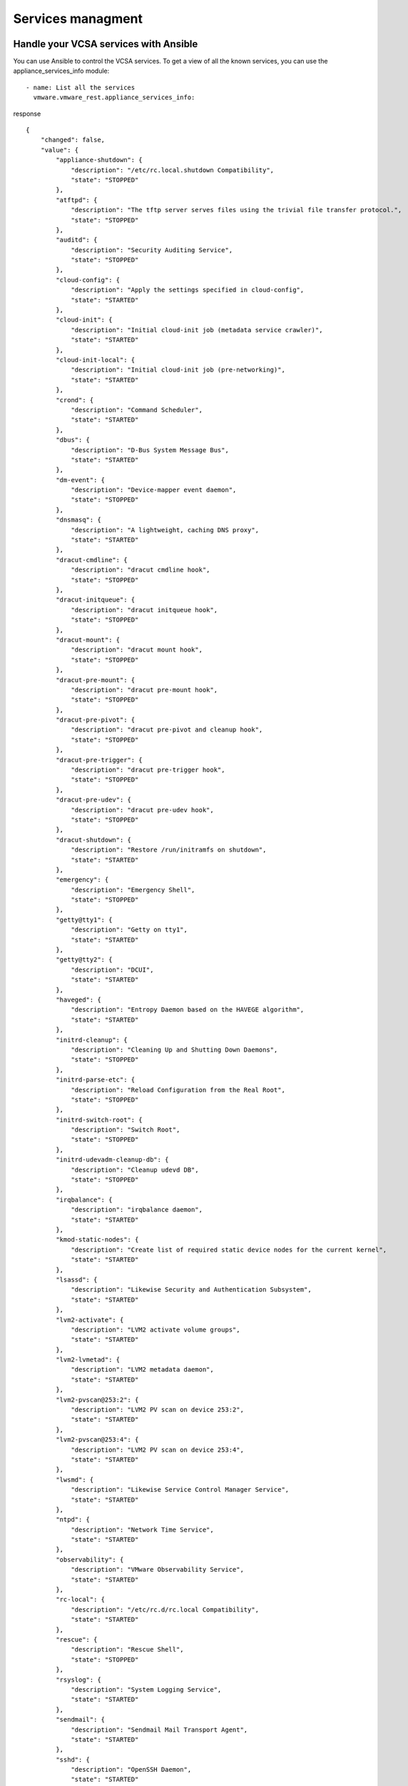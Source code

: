 .. _vmware-rest-appliance-services:


Services managment
******************


Handle your VCSA services with Ansible
======================================

You can use Ansible to control the VCSA services. To get a view of all
the known services, you can use the appliance_services_info module:

::

   - name: List all the services
     vmware.vmware_rest.appliance_services_info:

response

::

   {
       "changed": false,
       "value": {
           "appliance-shutdown": {
               "description": "/etc/rc.local.shutdown Compatibility",
               "state": "STOPPED"
           },
           "atftpd": {
               "description": "The tftp server serves files using the trivial file transfer protocol.",
               "state": "STOPPED"
           },
           "auditd": {
               "description": "Security Auditing Service",
               "state": "STOPPED"
           },
           "cloud-config": {
               "description": "Apply the settings specified in cloud-config",
               "state": "STARTED"
           },
           "cloud-init": {
               "description": "Initial cloud-init job (metadata service crawler)",
               "state": "STARTED"
           },
           "cloud-init-local": {
               "description": "Initial cloud-init job (pre-networking)",
               "state": "STARTED"
           },
           "crond": {
               "description": "Command Scheduler",
               "state": "STARTED"
           },
           "dbus": {
               "description": "D-Bus System Message Bus",
               "state": "STARTED"
           },
           "dm-event": {
               "description": "Device-mapper event daemon",
               "state": "STOPPED"
           },
           "dnsmasq": {
               "description": "A lightweight, caching DNS proxy",
               "state": "STARTED"
           },
           "dracut-cmdline": {
               "description": "dracut cmdline hook",
               "state": "STOPPED"
           },
           "dracut-initqueue": {
               "description": "dracut initqueue hook",
               "state": "STOPPED"
           },
           "dracut-mount": {
               "description": "dracut mount hook",
               "state": "STOPPED"
           },
           "dracut-pre-mount": {
               "description": "dracut pre-mount hook",
               "state": "STOPPED"
           },
           "dracut-pre-pivot": {
               "description": "dracut pre-pivot and cleanup hook",
               "state": "STOPPED"
           },
           "dracut-pre-trigger": {
               "description": "dracut pre-trigger hook",
               "state": "STOPPED"
           },
           "dracut-pre-udev": {
               "description": "dracut pre-udev hook",
               "state": "STOPPED"
           },
           "dracut-shutdown": {
               "description": "Restore /run/initramfs on shutdown",
               "state": "STARTED"
           },
           "emergency": {
               "description": "Emergency Shell",
               "state": "STOPPED"
           },
           "getty@tty1": {
               "description": "Getty on tty1",
               "state": "STARTED"
           },
           "getty@tty2": {
               "description": "DCUI",
               "state": "STARTED"
           },
           "haveged": {
               "description": "Entropy Daemon based on the HAVEGE algorithm",
               "state": "STARTED"
           },
           "initrd-cleanup": {
               "description": "Cleaning Up and Shutting Down Daemons",
               "state": "STOPPED"
           },
           "initrd-parse-etc": {
               "description": "Reload Configuration from the Real Root",
               "state": "STOPPED"
           },
           "initrd-switch-root": {
               "description": "Switch Root",
               "state": "STOPPED"
           },
           "initrd-udevadm-cleanup-db": {
               "description": "Cleanup udevd DB",
               "state": "STOPPED"
           },
           "irqbalance": {
               "description": "irqbalance daemon",
               "state": "STARTED"
           },
           "kmod-static-nodes": {
               "description": "Create list of required static device nodes for the current kernel",
               "state": "STARTED"
           },
           "lsassd": {
               "description": "Likewise Security and Authentication Subsystem",
               "state": "STARTED"
           },
           "lvm2-activate": {
               "description": "LVM2 activate volume groups",
               "state": "STARTED"
           },
           "lvm2-lvmetad": {
               "description": "LVM2 metadata daemon",
               "state": "STARTED"
           },
           "lvm2-pvscan@253:2": {
               "description": "LVM2 PV scan on device 253:2",
               "state": "STARTED"
           },
           "lvm2-pvscan@253:4": {
               "description": "LVM2 PV scan on device 253:4",
               "state": "STARTED"
           },
           "lwsmd": {
               "description": "Likewise Service Control Manager Service",
               "state": "STARTED"
           },
           "ntpd": {
               "description": "Network Time Service",
               "state": "STARTED"
           },
           "observability": {
               "description": "VMware Observability Service",
               "state": "STARTED"
           },
           "rc-local": {
               "description": "/etc/rc.d/rc.local Compatibility",
               "state": "STARTED"
           },
           "rescue": {
               "description": "Rescue Shell",
               "state": "STOPPED"
           },
           "rsyslog": {
               "description": "System Logging Service",
               "state": "STARTED"
           },
           "sendmail": {
               "description": "Sendmail Mail Transport Agent",
               "state": "STARTED"
           },
           "sshd": {
               "description": "OpenSSH Daemon",
               "state": "STARTED"
           },
           "sshd-keygen": {
               "description": "Generate sshd host keys",
               "state": "STOPPED"
           },
           "syslog-ng": {
               "description": "System Logger Daemon",
               "state": "STOPPED"
           },
           "sysstat": {
               "description": "Resets System Activity Logs",
               "state": "STARTED"
           },
           "sysstat-collect": {
               "description": "system activity accounting tool",
               "state": "STOPPED"
           },
           "sysstat-summary": {
               "description": "Generate a daily summary of process accounting",
               "state": "STOPPED"
           },
           "systemd-ask-password-console": {
               "description": "Dispatch Password Requests to Console",
               "state": "STOPPED"
           },
           "systemd-ask-password-wall": {
               "description": "Forward Password Requests to Wall",
               "state": "STOPPED"
           },
           "systemd-binfmt": {
               "description": "Set Up Additional Binary Formats",
               "state": "STOPPED"
           },
           "systemd-fsck-root": {
               "description": "File System Check on Root Device",
               "state": "STARTED"
           },
           "systemd-hostnamed": {
               "description": "Hostname Service",
               "state": "STARTED"
           },
           "systemd-hwdb-update": {
               "description": "Rebuild Hardware Database",
               "state": "STARTED"
           },
           "systemd-initctl": {
               "description": "initctl Compatibility Daemon",
               "state": "STOPPED"
           },
           "systemd-journal-catalog-update": {
               "description": "Rebuild Journal Catalog",
               "state": "STARTED"
           },
           "systemd-journal-flush": {
               "description": "Flush Journal to Persistent Storage",
               "state": "STARTED"
           },
           "systemd-journald": {
               "description": "Journal Service",
               "state": "STARTED"
           },
           "systemd-logind": {
               "description": "Login Service",
               "state": "STARTED"
           },
           "systemd-machine-id-commit": {
               "description": "Commit a transient machine-id on disk",
               "state": "STOPPED"
           },
           "systemd-modules-load": {
               "description": "Load Kernel Modules",
               "state": "STARTED"
           },
           "systemd-networkd": {
               "description": "Network Service",
               "state": "STARTED"
           },
           "systemd-networkd-wait-online": {
               "description": "Wait for Network to be Configured",
               "state": "STARTED"
           },
           "systemd-quotacheck": {
               "description": "File System Quota Check",
               "state": "STOPPED"
           },
           "systemd-random-seed": {
               "description": "Load/Save Random Seed",
               "state": "STARTED"
           },
           "systemd-remount-fs": {
               "description": "Remount Root and Kernel File Systems",
               "state": "STARTED"
           },
           "systemd-resolved": {
               "description": "Network Name Resolution",
               "state": "STARTED"
           },
           "systemd-sysctl": {
               "description": "Apply Kernel Variables",
               "state": "STARTED"
           },
           "systemd-tmpfiles-clean": {
               "description": "Cleanup of Temporary Directories",
               "state": "STOPPED"
           },
           "systemd-tmpfiles-setup": {
               "description": "Create Volatile Files and Directories",
               "state": "STARTED"
           },
           "systemd-tmpfiles-setup-dev": {
               "description": "Create Static Device Nodes in /dev",
               "state": "STARTED"
           },
           "systemd-udev-trigger": {
               "description": "udev Coldplug all Devices",
               "state": "STARTED"
           },
           "systemd-udevd": {
               "description": "udev Kernel Device Manager",
               "state": "STARTED"
           },
           "systemd-update-done": {
               "description": "Update is Completed",
               "state": "STARTED"
           },
           "systemd-update-utmp": {
               "description": "Update UTMP about System Boot/Shutdown",
               "state": "STARTED"
           },
           "systemd-update-utmp-runlevel": {
               "description": "Update UTMP about System Runlevel Changes",
               "state": "STOPPED"
           },
           "systemd-user-sessions": {
               "description": "Permit User Sessions",
               "state": "STARTED"
           },
           "systemd-vconsole-setup": {
               "description": "Setup Virtual Console",
               "state": "STOPPED"
           },
           "vami-lighttp": {
               "description": "vami-lighttp.service",
               "state": "STARTED"
           },
           "vgauthd": {
               "description": "VGAuth Service for open-vm-tools",
               "state": "STOPPED"
           },
           "vmafdd": {
               "description": "LSB: Authentication Framework Daemon",
               "state": "STARTED"
           },
           "vmcad": {
               "description": "LSB: Start and Stop vmca",
               "state": "STARTED"
           },
           "vmdird": {
               "description": "LSB: Start and Stop vmdir",
               "state": "STARTED"
           },
           "vmtoolsd": {
               "description": "Service for virtual machines hosted on VMware",
               "state": "STOPPED"
           },
           "vmware-firewall": {
               "description": "VMware Firewall service",
               "state": "STARTED"
           },
           "vmware-pod": {
               "description": "VMware Pod Service.",
               "state": "STARTED"
           },
           "vmware-vdtc": {
               "description": "VMware vSphere Distrubuted Tracing Collector",
               "state": "STARTED"
           },
           "vmware-vmon": {
               "description": "VMware Service Lifecycle Manager",
               "state": "STARTED"
           }
       }
   }

If you need to target a specific service, you can pass its name
through the ``service`` parameter.

::

   - name: Get information about ntpd
     vmware.vmware_rest.appliance_services_info:
       service: ntpd

response

::

   {
       "changed": false,
       "id": "ntpd",
       "value": {
           "description": "ntpd.service",
           "state": "STARTED"
       }
   }

Use the appliance_services module to stop a service:

::

   - name: Stop the ntpd service
     vmware.vmware_rest.appliance_services:
       service: ntpd
       state: stop

response

::

   {
       "changed": false,
       "value": {}
   }

or to start a service:

::

   - name: Start the ntpd service
     vmware.vmware_rest.appliance_services:
       service: ntpd
       state: start

response

::

   {
       "changed": false,
       "value": {}
   }


VMON services
=============

The VMON services can also be managed from Ansible. For instance to
get the state of the ``vpxd`` service:

::

   - name: Get information about a VMON service
     vmware.vmware_rest.appliance_vmon_service_info:
       service: vpxd

response

::

   {
       "changed": false,
       "value": [
           {
               "key": "analytics",
               "value": {
                   "description_key": "cis.analytics.ServiceDescription",
                   "health": "HEALTHY",
                   "health_messages": [],
                   "name_key": "cis.analytics.ServiceName",
                   "startup_type": "AUTOMATIC",
                   "state": "STARTED"
               }
           },
           {
               "key": "applmgmt",
               "value": {
                   "description_key": "cis.applmgmt.ServiceDescription",
                   "health": "HEALTHY",
                   "health_messages": [],
                   "name_key": "cis.applmgmt.ServiceName",
                   "startup_type": "AUTOMATIC",
                   "state": "STARTED"
               }
           },
           {
               "key": "certificateauthority",
               "value": {
                   "description_key": "cis.certificateauthority.ServiceDescription",
                   "health": "HEALTHY",
                   "health_messages": [
                       {
                           "args": [
                               "GREEN"
                           ],
                           "default_message": "Health is GREEN",
                           "id": "certificateathority.health.statuscode"
                       }
                   ],
                   "name_key": "cis.certificateauthority.ServiceName",
                   "startup_type": "AUTOMATIC",
                   "state": "STARTED"
               }
           },
           {
               "key": "certificatemanagement",
               "value": {
                   "description_key": "cis.certificatemanagement.ServiceDescription",
                   "health": "HEALTHY",
                   "health_messages": [
                       {
                           "args": [
                               "GREEN"
                           ],
                           "default_message": "Health is GREEN",
                           "id": "certificatemanagement.health.statuscode"
                       }
                   ],
                   "name_key": "cis.certificatemanagement.ServiceName",
                   "startup_type": "AUTOMATIC",
                   "state": "STARTED"
               }
           },
           {
               "key": "cis-license",
               "value": {
                   "description_key": "cis.cis-license.ServiceDescription",
                   "health": "HEALTHY",
                   "health_messages": [
                       {
                           "args": [],
                           "default_message": "The License Service is operational.",
                           "id": "cis.license.health.ok"
                       }
                   ],
                   "name_key": "cis.cis-license.ServiceName",
                   "startup_type": "AUTOMATIC",
                   "state": "STARTED"
               }
           },
           {
               "key": "content-library",
               "value": {
                   "description_key": "cis.content-library.ServiceDescription",
                   "health": "HEALTHY",
                   "health_messages": [
                       {
                           "args": [],
                           "default_message": "Database server connection is GREEN.",
                           "id": "com.vmware.vdcs.vsphere-cs-lib.db_health_green"
                       }
                   ],
                   "name_key": "cis.content-library.ServiceName",
                   "startup_type": "AUTOMATIC",
                   "state": "STARTED"
               }
           },
           {
               "key": "eam",
               "value": {
                   "description_key": "cis.eam.ServiceDescription",
                   "health": "HEALTHY",
                   "health_messages": [
                       {
                           "args": [],
                           "default_message": "",
                           "id": "cis.eam.statusOK"
                       }
                   ],
                   "name_key": "cis.eam.ServiceName",
                   "startup_type": "AUTOMATIC",
                   "state": "STARTED"
               }
           },
           {
               "key": "envoy",
               "value": {
                   "description_key": "cis.envoy.ServiceDescription",
                   "health": "HEALTHY",
                   "health_messages": [],
                   "name_key": "cis.envoy.ServiceName",
                   "startup_type": "AUTOMATIC",
                   "state": "STARTED"
               }
           },
           {
               "key": "hvc",
               "value": {
                   "description_key": "cis.hvc.ServiceDescription",
                   "health": "HEALTHY",
                   "health_messages": [
                       {
                           "args": [
                               "GREEN"
                           ],
                           "default_message": "Health is GREEN",
                           "id": "hvc.health.statuscode"
                       }
                   ],
                   "name_key": "cis.hvc.ServiceName",
                   "startup_type": "AUTOMATIC",
                   "state": "STARTED"
               }
           },
           {
               "key": "imagebuilder",
               "value": {
                   "description_key": "cis.imagebuilder.ServiceDescription",
                   "name_key": "cis.imagebuilder.ServiceName",
                   "startup_type": "MANUAL",
                   "state": "STOPPED"
               }
           },
           {
               "key": "infraprofile",
               "value": {
                   "description_key": "cis.infraprofile.ServiceDescription",
                   "health": "HEALTHY",
                   "health_messages": [
                       {
                           "args": [
                               "GREEN"
                           ],
                           "default_message": "Health is GREEN",
                           "id": "infraprofile.health.statuscode"
                       }
                   ],
                   "name_key": "cis.infraprofile.ServiceName",
                   "startup_type": "AUTOMATIC",
                   "state": "STARTED"
               }
           },
           {
               "key": "lookupsvc",
               "value": {
                   "description_key": "cis.lookupsvc.ServiceDescription",
                   "health": "HEALTHY",
                   "health_messages": [],
                   "name_key": "cis.lookupsvc.ServiceName",
                   "startup_type": "AUTOMATIC",
                   "state": "STARTED"
               }
           },
           {
               "key": "netdumper",
               "value": {
                   "description_key": "cis.netdumper.ServiceDescription",
                   "name_key": "cis.netdumper.ServiceName",
                   "startup_type": "MANUAL",
                   "state": "STOPPED"
               }
           },
           {
               "key": "observability-vapi",
               "value": {
                   "description_key": "cis.observability-vapi.ServiceDescription",
                   "health": "HEALTHY",
                   "health_messages": [
                       {
                           "args": [
                               "GREEN"
                           ],
                           "default_message": "Health is GREEN",
                           "id": "observability.health.statuscode"
                       }
                   ],
                   "name_key": "cis.observability-vapi.ServiceName",
                   "startup_type": "AUTOMATIC",
                   "state": "STARTED"
               }
           },
           {
               "key": "perfcharts",
               "value": {
                   "description_key": "cis.perfcharts.ServiceDescription",
                   "health": "DEGRADED",
                   "health_messages": [
                       {
                           "args": [],
                           "default_message": "health.statsReoptInitalizer.illegalStateEx",
                           "id": "health.statsReoptInitalizer.illegalStateEx"
                       }
                   ],
                   "name_key": "cis.perfcharts.ServiceName",
                   "startup_type": "AUTOMATIC",
                   "state": "STARTED"
               }
           },
           {
               "key": "pschealth",
               "value": {
                   "description_key": "cis.pschealth.ServiceDescription",
                   "health": "HEALTHY",
                   "health_messages": [],
                   "name_key": "cis.pschealth.ServiceName",
                   "startup_type": "AUTOMATIC",
                   "state": "STARTED"
               }
           },
           {
               "key": "rbd",
               "value": {
                   "description_key": "cis.rbd.ServiceDescription",
                   "name_key": "cis.rbd.ServiceName",
                   "startup_type": "MANUAL",
                   "state": "STOPPED"
               }
           },
           {
               "key": "rhttpproxy",
               "value": {
                   "description_key": "cis.rhttpproxy.ServiceDescription",
                   "health": "HEALTHY",
                   "health_messages": [],
                   "name_key": "cis.rhttpproxy.ServiceName",
                   "startup_type": "AUTOMATIC",
                   "state": "STARTED"
               }
           },
           {
               "key": "sca",
               "value": {
                   "description_key": "cis.sca.ServiceDescription",
                   "health": "HEALTHY",
                   "health_messages": [],
                   "name_key": "cis.sca.ServiceName",
                   "startup_type": "AUTOMATIC",
                   "state": "STARTED"
               }
           },
           {
               "key": "sps",
               "value": {
                   "description_key": "cis.sps.ServiceDescription",
                   "health": "HEALTHY",
                   "health_messages": [],
                   "name_key": "cis.sps.ServiceName",
                   "startup_type": "AUTOMATIC",
                   "state": "STARTED"
               }
           },
           {
               "key": "statsmonitor",
               "value": {
                   "description_key": "cis.statsmonitor.ServiceDescription",
                   "health": "HEALTHY",
                   "health_messages": [
                       {
                           "args": [],
                           "default_message": "Appliance monitoring service is healthy.",
                           "id": "com.vmware.applmgmt.mon.health.healthy"
                       }
                   ],
                   "name_key": "cis.statsmonitor.ServiceName",
                   "startup_type": "AUTOMATIC",
                   "state": "STARTED"
               }
           },
           {
               "key": "sts",
               "value": {
                   "description_key": "cis.sts.ServiceDescription",
                   "health": "HEALTHY",
                   "health_messages": [],
                   "name_key": "cis.sts.ServiceName",
                   "startup_type": "AUTOMATIC",
                   "state": "STARTED"
               }
           },
           {
               "key": "topologysvc",
               "value": {
                   "description_key": "cis.topologysvc.ServiceDescription",
                   "health": "HEALTHY",
                   "health_messages": [
                       {
                           "args": [
                               "GREEN"
                           ],
                           "default_message": "Health is GREEN",
                           "id": "topologysvc.health.statuscode"
                       }
                   ],
                   "name_key": "cis.topologysvc.ServiceName",
                   "startup_type": "AUTOMATIC",
                   "state": "STARTED"
               }
           },
           {
               "key": "trustmanagement",
               "value": {
                   "description_key": "cis.trustmanagement.ServiceDescription",
                   "health": "HEALTHY",
                   "health_messages": [
                       {
                           "args": [
                               "GREEN"
                           ],
                           "default_message": "Health is GREEN",
                           "id": "trustmanagement.health.statuscode"
                       }
                   ],
                   "name_key": "cis.trustmanagement.ServiceName",
                   "startup_type": "AUTOMATIC",
                   "state": "STARTED"
               }
           },
           {
               "key": "updatemgr",
               "value": {
                   "description_key": "cis.updatemgr.ServiceDescription",
                   "health": "HEALTHY",
                   "health_messages": [],
                   "name_key": "cis.updatemgr.ServiceName",
                   "startup_type": "AUTOMATIC",
                   "state": "STARTED"
               }
           },
           {
               "key": "vapi-endpoint",
               "value": {
                   "description_key": "cis.vapi-endpoint.ServiceDescription",
                   "health": "HEALTHY_WITH_WARNINGS",
                   "health_messages": [
                       {
                           "args": [
                               "498abd68-65d4-4272-ad63-1918298aafc8\\com.vmware.cis.ds"
                           ],
                           "default_message": "Failed to connect to 498abd68-65d4-4272-ad63-1918298aafc8\\com.vmware.cis.ds vAPI provider.",
                           "id": "com.vmware.vapi.endpoint.failedToConnectToVApiProvider"
                       },
                       {
                           "args": [
                               "2021-05-17T14:33:57UTC",
                               "2021-05-17T14:33:58UTC"
                           ],
                           "default_message": "Configuration health status is created between 2021-05-17T14:33:57UTC and 2021-05-17T14:33:58UTC.",
                           "id": "com.vmware.vapi.endpoint.healthStatusProducedTimes"
                       }
                   ],
                   "name_key": "cis.vapi-endpoint.ServiceName",
                   "startup_type": "AUTOMATIC",
                   "state": "STARTED"
               }
           },
           {
               "key": "vcha",
               "value": {
                   "description_key": "cis.vcha.ServiceDescription",
                   "name_key": "cis.vcha.ServiceName",
                   "startup_type": "DISABLED",
                   "state": "STOPPED"
               }
           },
           {
               "key": "vlcm",
               "value": {
                   "description_key": "cis.vlcm.ServiceDescription",
                   "health": "HEALTHY",
                   "health_messages": [],
                   "name_key": "cis.vlcm.ServiceName",
                   "startup_type": "AUTOMATIC",
                   "state": "STARTED"
               }
           },
           {
               "key": "vmcam",
               "value": {
                   "description_key": "cis.vmcam.ServiceDescription",
                   "name_key": "cis.vmcam.ServiceName",
                   "startup_type": "MANUAL",
                   "state": "STOPPED"
               }
           },
           {
               "key": "vmonapi",
               "value": {
                   "description_key": "cis.vmonapi.ServiceDescription",
                   "health": "HEALTHY",
                   "health_messages": [],
                   "name_key": "cis.vmonapi.ServiceName",
                   "startup_type": "AUTOMATIC",
                   "state": "STARTED"
               }
           },
           {
               "key": "vmware-postgres-archiver",
               "value": {
                   "description_key": "cis.vmware-postgres-archiver.ServiceDescription",
                   "health": "HEALTHY",
                   "health_messages": [
                       {
                           "args": [],
                           "default_message": "VMware Archiver service is healthy.",
                           "id": "cis.vmware-postgres-archiver.health.healthy"
                       }
                   ],
                   "name_key": "cis.vmware-postgres-archiver.ServiceName",
                   "startup_type": "AUTOMATIC",
                   "state": "STARTED"
               }
           },
           {
               "key": "vmware-vpostgres",
               "value": {
                   "description_key": "cis.vmware-vpostgres.ServiceDescription",
                   "health": "HEALTHY",
                   "health_messages": [
                       {
                           "args": [],
                           "default_message": "Service vmware-vpostgres is healthy.",
                           "id": "cis.vmware-vpostgres.health.healthy"
                       }
                   ],
                   "name_key": "cis.vmware-vpostgres.ServiceName",
                   "startup_type": "AUTOMATIC",
                   "state": "STARTED"
               }
           },
           {
               "key": "vpxd",
               "value": {
                   "description_key": "cis.vpxd.ServiceDescription",
                   "health": "HEALTHY",
                   "health_messages": [
                       {
                           "args": [
                               "vCenter Server",
                               "GREEN"
                           ],
                           "default_message": "{0} health is {1}",
                           "id": "vc.health.statuscode"
                       },
                       {
                           "args": [
                               "VirtualCenter Database",
                               "GREEN"
                           ],
                           "default_message": "{0} health is {1}",
                           "id": "vc.health.statuscode"
                       }
                   ],
                   "name_key": "cis.vpxd.ServiceName",
                   "startup_type": "AUTOMATIC",
                   "state": "STARTED"
               }
           },
           {
               "key": "vpxd-svcs",
               "value": {
                   "description_key": "cis.vpxd-svcs.ServiceDescription",
                   "health": "HEALTHY",
                   "health_messages": [
                       {
                           "args": [],
                           "default_message": "Tagging service is in a healthy state",
                           "id": "cis.tagging.health.status"
                       }
                   ],
                   "name_key": "cis.vpxd-svcs.ServiceName",
                   "startup_type": "AUTOMATIC",
                   "state": "STARTED"
               }
           },
           {
               "key": "vsan-health",
               "value": {
                   "description_key": "cis.vsan-health.ServiceDescription",
                   "health": "HEALTHY",
                   "health_messages": [],
                   "name_key": "cis.vsan-health.ServiceName",
                   "startup_type": "AUTOMATIC",
                   "state": "STARTED"
               }
           },
           {
               "key": "vsm",
               "value": {
                   "description_key": "cis.vsm.ServiceDescription",
                   "health": "HEALTHY",
                   "health_messages": [],
                   "name_key": "cis.vsm.ServiceName",
                   "startup_type": "AUTOMATIC",
                   "state": "STARTED"
               }
           },
           {
               "key": "vsphere-ui",
               "value": {
                   "description_key": "cis.vsphere-ui.ServiceDescription",
                   "name_key": "cis.vsphere-ui.ServiceName",
                   "startup_type": "AUTOMATIC",
                   "state": "STOPPED"
               }
           },
           {
               "key": "vstats",
               "value": {
                   "description_key": "cis.vstats.ServiceDescription",
                   "health": "HEALTHY",
                   "health_messages": [],
                   "name_key": "cis.vstats.ServiceName",
                   "startup_type": "AUTOMATIC",
                   "state": "STARTED"
               }
           },
           {
               "key": "vtsdb",
               "value": {
                   "description_key": "cis.vtsdb.ServiceDescription",
                   "health": "HEALTHY",
                   "health_messages": [
                       {
                           "args": [],
                           "default_message": "Service vtsdb is healthy.",
                           "id": "cis.vtsdb.health.healthy"
                       }
                   ],
                   "name_key": "cis.vtsdb.ServiceName",
                   "startup_type": "AUTOMATIC",
                   "state": "STARTED"
               }
           },
           {
               "key": "wcp",
               "value": {
                   "description_key": "cis.wcp.ServiceDescription",
                   "health": "HEALTHY",
                   "health_messages": [],
                   "name_key": "cis.wcp.ServiceName",
                   "startup_type": "AUTOMATIC",
                   "state": "STARTED"
               }
           }
       ]
   }

And to ensure it starts ``automatically``:

::

   - name: Adjust vpxd configuration
     vmware.vmware_rest.appliance_vmon_service:
       service: vpxd
       startup_type: AUTOMATIC

response

::

   {
       "changed": false,
       "id": "vpxd",
       "value": {
           "description_key": "cis.vpxd.ServiceDescription",
           "health": "HEALTHY",
           "health_messages": [
               {
                   "args": [
                       "vCenter Server",
                       "GREEN"
                   ],
                   "default_message": "{0} health is {1}",
                   "id": "vc.health.statuscode"
               },
               {
                   "args": [
                       "VirtualCenter Database",
                       "GREEN"
                   ],
                   "default_message": "{0} health is {1}",
                   "id": "vc.health.statuscode"
               }
           ],
           "name_key": "cis.vpxd.ServiceName",
           "startup_type": "AUTOMATIC",
           "state": "STARTED"
       }
   }
